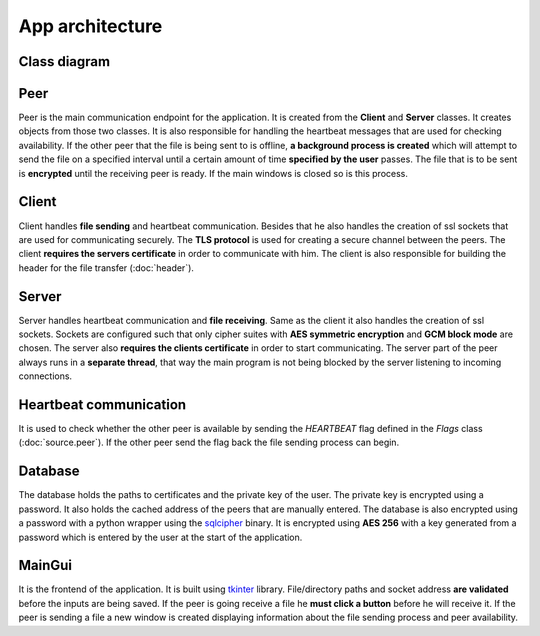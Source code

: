 App architecture
================

Class diagram
-------------
.. image:: flowcharts/uml.svg

Peer
----
Peer is the main communication endpoint for the application. It is created from the **Client** and **Server** classes. It creates objects from those two classes. It is also responsible for handling the heartbeat messages that are used for checking availability. If the other peer that the file is being sent to is offline, **a background process is created** which will attempt to send the file on a specified interval until a certain amount of time **specified by the user** passes. The file that is to be sent is **encrypted** until the receiving peer is ready. If the main windows is closed so is this process.

Client
------
Client handles **file sending** and heartbeat communication. Besides that he also handles the creation of ssl sockets that are used for communicating securely. The **TLS protocol** is used for creating a secure channel between the peers. The client **requires the servers certificate** in order to communicate with him. The client is also responsible for building the header for the file transfer (:doc:`header`).

Server
------
Server handles heartbeat communication and **file receiving**. Same as the client it also handles the creation of ssl sockets. Sockets are configured such that only cipher suites with **AES symmetric encryption** and **GCM block mode** are chosen. The server also **requires the clients certificate** in order to start communicating. The server part of the peer always runs in a **separate thread**, that way the main program is not being blocked by the server listening to incoming connections.

Heartbeat communication
-----------------------
It is used to check whether the other peer is available by sending the `HEARTBEAT` flag defined in the `Flags` class (:doc:`source.peer`). If the other peer send the flag back the file sending process can begin.

Database
--------
The database holds the paths to certificates and the private key of the user. The private key is encrypted using a password. It also holds the cached address of the peers that are manually entered. The database is also encrypted using a password with a python wrapper using the `sqlcipher <https://github.com/sqlcipher/sqlcipher>`_ binary. It is encrypted using **AES 256** with a key generated from a password which is entered by the user at the start of the application.

MainGui
-------
It is the frontend of the application. It is built using `tkinter <https://docs.python.org/3/library/tkinter.html>`_ library. File/directory paths and socket address **are validated** before the inputs are being saved. If the peer is going receive a file he **must click a button** before he will receive it. If the peer is sending a file a new window is created displaying information about the file sending process and peer availability.



